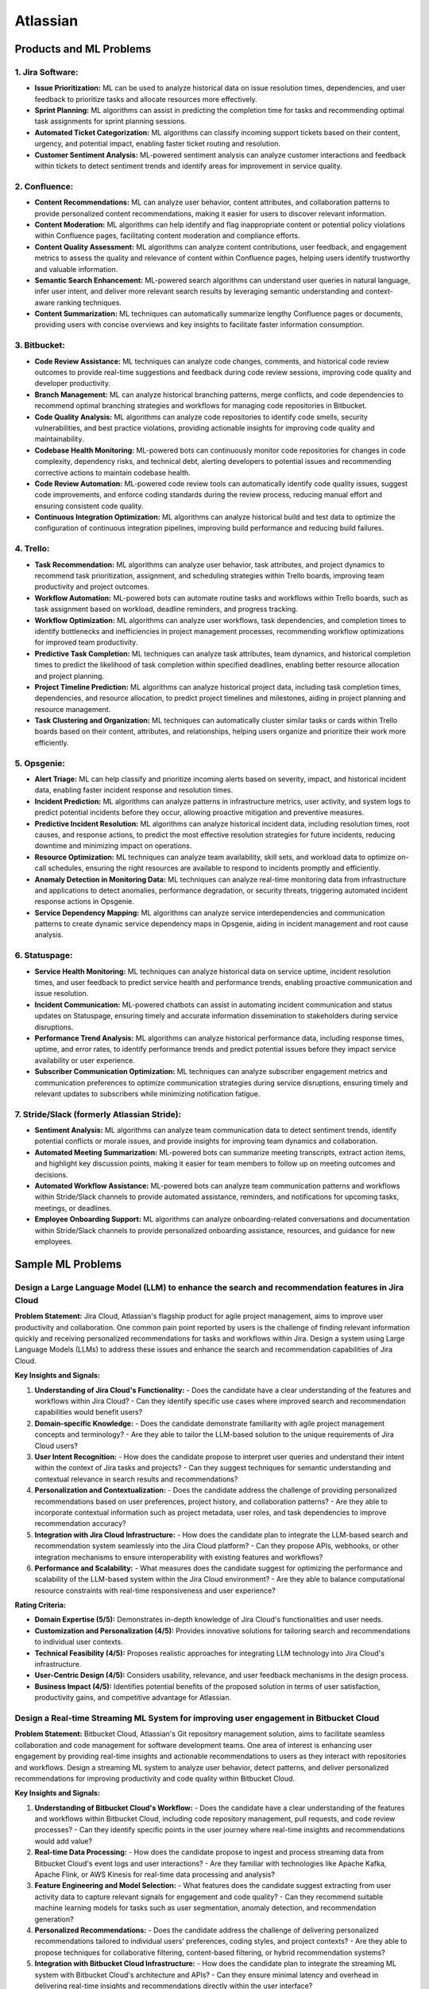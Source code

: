 #############################################################################
Atlassian
#############################################################################
*****************************************************************************
Products and ML Problems
*****************************************************************************
1. **Jira Software:**
=============================================================================================================================
- **Issue Prioritization:** ML can be used to analyze historical data on issue resolution times, dependencies, and user feedback to prioritize tasks and allocate resources more effectively.
- **Sprint Planning:** ML algorithms can assist in predicting the completion time for tasks and recommending optimal task assignments for sprint planning sessions.
- **Automated Ticket Categorization:** ML algorithms can classify incoming support tickets based on their content, urgency, and potential impact, enabling faster ticket routing and resolution.
- **Customer Sentiment Analysis:** ML-powered sentiment analysis can analyze customer interactions and feedback within tickets to detect sentiment trends and identify areas for improvement in service quality.

2. **Confluence:**
=============================================================================================================================
- **Content Recommendations:** ML can analyze user behavior, content attributes, and collaboration patterns to provide personalized content recommendations, making it easier for users to discover relevant information.
- **Content Moderation:** ML algorithms can help identify and flag inappropriate content or potential policy violations within Confluence pages, facilitating content moderation and compliance efforts.
- **Content Quality Assessment:** ML algorithms can analyze content contributions, user feedback, and engagement metrics to assess the quality and relevance of content within Confluence pages, helping users identify trustworthy and valuable information.
- **Semantic Search Enhancement:** ML-powered search algorithms can understand user queries in natural language, infer user intent, and deliver more relevant search results by leveraging semantic understanding and context-aware ranking techniques.
- **Content Summarization:** ML techniques can automatically summarize lengthy Confluence pages or documents, providing users with concise overviews and key insights to facilitate faster information consumption.

3. **Bitbucket:**
=============================================================================================================================
- **Code Review Assistance:** ML techniques can analyze code changes, comments, and historical code review outcomes to provide real-time suggestions and feedback during code review sessions, improving code quality and developer productivity.
- **Branch Management:** ML can analyze historical branching patterns, merge conflicts, and code dependencies to recommend optimal branching strategies and workflows for managing code repositories in Bitbucket.
- **Code Quality Analysis:** ML algorithms can analyze code repositories to identify code smells, security vulnerabilities, and best practice violations, providing actionable insights for improving code quality and maintainability.
- **Codebase Health Monitoring:** ML-powered bots can continuously monitor code repositories for changes in code complexity, dependency risks, and technical debt, alerting developers to potential issues and recommending corrective actions to maintain codebase health.
- **Code Review Automation:** ML-powered code review tools can automatically identify code quality issues, suggest code improvements, and enforce coding standards during the review process, reducing manual effort and ensuring consistent code quality.
- **Continuous Integration Optimization:** ML algorithms can analyze historical build and test data to optimize the configuration of continuous integration pipelines, improving build performance and reducing build failures.

4. **Trello:**
=============================================================================================================================
- **Task Recommendation:** ML algorithms can analyze user behavior, task attributes, and project dynamics to recommend task prioritization, assignment, and scheduling strategies within Trello boards, improving team productivity and project outcomes.
- **Workflow Automation:** ML-powered bots can automate routine tasks and workflows within Trello boards, such as task assignment based on workload, deadline reminders, and progress tracking.
- **Workflow Optimization:** ML algorithms can analyze user workflows, task dependencies, and completion times to identify bottlenecks and inefficiencies in project management processes, recommending workflow optimizations for improved team productivity.
- **Predictive Task Completion:** ML techniques can analyze task attributes, team dynamics, and historical completion times to predict the likelihood of task completion within specified deadlines, enabling better resource allocation and project planning.
- **Project Timeline Prediction:** ML algorithms can analyze historical project data, including task completion times, dependencies, and resource allocation, to predict project timelines and milestones, aiding in project planning and resource management.
- **Task Clustering and Organization:** ML techniques can automatically cluster similar tasks or cards within Trello boards based on their content, attributes, and relationships, helping users organize and prioritize their work more efficiently.

5. **Opsgenie:**
=============================================================================================================================
- **Alert Triage:** ML can help classify and prioritize incoming alerts based on severity, impact, and historical incident data, enabling faster incident response and resolution times.
- **Incident Prediction:** ML algorithms can analyze patterns in infrastructure metrics, user activity, and system logs to predict potential incidents before they occur, allowing proactive mitigation and preventive measures.
- **Predictive Incident Resolution:** ML algorithms can analyze historical incident data, including resolution times, root causes, and response actions, to predict the most effective resolution strategies for future incidents, reducing downtime and minimizing impact on operations.
- **Resource Optimization:** ML techniques can analyze team availability, skill sets, and workload data to optimize on-call schedules, ensuring the right resources are available to respond to incidents promptly and efficiently.
- **Anomaly Detection in Monitoring Data:** ML techniques can analyze real-time monitoring data from infrastructure and applications to detect anomalies, performance degradation, or security threats, triggering automated incident response actions in Opsgenie.
- **Service Dependency Mapping:** ML algorithms can analyze service interdependencies and communication patterns to create dynamic service dependency maps in Opsgenie, aiding in incident management and root cause analysis.

6. **Statuspage:**
=============================================================================================================================
- **Service Health Monitoring:** ML techniques can analyze historical data on service uptime, incident resolution times, and user feedback to predict service health and performance trends, enabling proactive communication and issue resolution.
- **Incident Communication:** ML-powered chatbots can assist in automating incident communication and status updates on Statuspage, ensuring timely and accurate information dissemination to stakeholders during service disruptions.
- **Performance Trend Analysis:** ML algorithms can analyze historical performance data, including response times, uptime, and error rates, to identify performance trends and predict potential issues before they impact service availability or user experience.
- **Subscriber Communication Optimization:** ML techniques can analyze subscriber engagement metrics and communication preferences to optimize communication strategies during service disruptions, ensuring timely and relevant updates to subscribers while minimizing notification fatigue.

7. **Stride/Slack (formerly Atlassian Stride):**
=============================================================================================================================
- **Sentiment Analysis:** ML algorithms can analyze team communication data to detect sentiment trends, identify potential conflicts or morale issues, and provide insights for improving team dynamics and collaboration.
- **Automated Meeting Summarization:** ML-powered bots can summarize meeting transcripts, extract action items, and highlight key discussion points, making it easier for team members to follow up on meeting outcomes and decisions.
- **Automated Workflow Assistance:** ML-powered bots can analyze team communication patterns and workflows within Stride/Slack channels to provide automated assistance, reminders, and notifications for upcoming tasks, meetings, or deadlines.
- **Employee Onboarding Support:** ML algorithms can analyze onboarding-related conversations and documentation within Stride/Slack channels to provide personalized onboarding assistance, resources, and guidance for new employees.

*****************************************************************************
Sample ML Problems
*****************************************************************************
Design a Large Language Model (LLM) to enhance the search and recommendation features in Jira Cloud
=============================================================================================================================
**Problem Statement:**
Jira Cloud, Atlassian's flagship product for agile project management, aims to improve user productivity and collaboration. One common pain point reported by users is the challenge of finding relevant information quickly and receiving personalized recommendations for tasks and workflows within Jira. Design a system using Large Language Models (LLMs) to address these issues and enhance the search and recommendation capabilities of Jira Cloud.

**Key Insights and Signals:**

1. **Understanding of Jira Cloud's Functionality:**
   - Does the candidate have a clear understanding of the features and workflows within Jira Cloud?
   - Can they identify specific use cases where improved search and recommendation capabilities would benefit users?

2. **Domain-specific Knowledge:**
   - Does the candidate demonstrate familiarity with agile project management concepts and terminology?
   - Are they able to tailor the LLM-based solution to the unique requirements of Jira Cloud users?

3. **User Intent Recognition:**
   - How does the candidate propose to interpret user queries and understand their intent within the context of Jira tasks and projects?
   - Can they suggest techniques for semantic understanding and contextual relevance in search results and recommendations?

4. **Personalization and Contextualization:**
   - Does the candidate address the challenge of providing personalized recommendations based on user preferences, project history, and collaboration patterns?
   - Are they able to incorporate contextual information such as project metadata, user roles, and task dependencies to improve recommendation accuracy?

5. **Integration with Jira Cloud Infrastructure:**
   - How does the candidate plan to integrate the LLM-based search and recommendation system seamlessly into the Jira Cloud platform?
   - Can they propose APIs, webhooks, or other integration mechanisms to ensure interoperability with existing features and workflows?

6. **Performance and Scalability:**
   - What measures does the candidate suggest for optimizing the performance and scalability of the LLM-based system within the Jira Cloud environment?
   - Are they able to balance computational resource constraints with real-time responsiveness and user experience?

**Rating Criteria:**
  
- **Domain Expertise (5/5):** Demonstrates in-depth knowledge of Jira Cloud's functionalities and user needs.
- **Customization and Personalization (4/5):** Provides innovative solutions for tailoring search and recommendations to individual user contexts.
- **Technical Feasibility (4/5):** Proposes realistic approaches for integrating LLM technology into Jira Cloud's infrastructure.
- **User-Centric Design (4/5):** Considers usability, relevance, and user feedback mechanisms in the design process.
- **Business Impact (4/5):** Identifies potential benefits of the proposed solution in terms of user satisfaction, productivity gains, and competitive advantage for Atlassian.

Design a Real-time Streaming ML System for improving user engagement in Bitbucket Cloud
=============================================================================================================================
**Problem Statement:**
Bitbucket Cloud, Atlassian's Git repository management solution, aims to facilitate seamless collaboration and code management for software development teams. One area of interest is enhancing user engagement by providing real-time insights and actionable recommendations to users as they interact with repositories and workflows. Design a streaming ML system to analyze user behavior, detect patterns, and deliver personalized recommendations for improving productivity and code quality within Bitbucket Cloud.

**Key Insights and Signals:**

1. **Understanding of Bitbucket Cloud's Workflow:**
   - Does the candidate have a clear understanding of the features and workflows within Bitbucket Cloud, including code repository management, pull requests, and code review processes?
   - Can they identify specific points in the user journey where real-time insights and recommendations would add value?

2. **Real-time Data Processing:**
   - How does the candidate propose to ingest and process streaming data from Bitbucket Cloud's event logs and user interactions?
   - Are they familiar with technologies like Apache Kafka, Apache Flink, or AWS Kinesis for real-time data processing and analysis?

3. **Feature Engineering and Model Selection:**
   - What features does the candidate suggest extracting from user activity data to capture relevant signals for engagement and code quality?
   - Can they recommend suitable machine learning models for tasks such as user segmentation, anomaly detection, and recommendation generation?

4. **Personalized Recommendations:**
   - Does the candidate address the challenge of delivering personalized recommendations tailored to individual users' preferences, coding styles, and project contexts?
   - Are they able to propose techniques for collaborative filtering, content-based filtering, or hybrid recommendation systems?

5. **Integration with Bitbucket Cloud Infrastructure:**
   - How does the candidate plan to integrate the streaming ML system with Bitbucket Cloud's architecture and APIs?
   - Can they ensure minimal latency and overhead in delivering real-time insights and recommendations directly within the user interface?

6. **Evaluation and Feedback Loop:**
   - What metrics does the candidate propose for evaluating the effectiveness of the streaming ML system in driving user engagement and code quality improvements?
   - Are they able to incorporate mechanisms for collecting user feedback and iteratively refining the recommendation algorithms?

**Rating Criteria:**

- **Technical Proficiency (5/5):** Demonstrates expertise in real-time data processing, machine learning algorithms, and system integration.
- **Innovative Solutions (4/5):** Provides creative approaches for extracting insights and delivering personalized recommendations within Bitbucket Cloud.
- **Scalability and Performance (4/5):** Addresses scalability challenges and ensures efficient utilization of resources in a real-time streaming environment.
- **User-Centric Design (4/5):** Considers usability, relevance, and contextualization of recommendations to enhance user experience.
- **Impact Assessment (4/5):** Identifies potential benefits of the streaming ML system in terms of increased user engagement, code quality, and developer productivity within Bitbucket Cloud.

Design an Intelligent Q&A System for improving knowledge sharing in Confluence Cloud
=============================================================================================================================
**Problem Statement:**
Confluence Cloud, Atlassian's collaboration software, serves as a central knowledge base for teams to document and share information. However, users often face challenges in finding relevant answers to their questions buried within Confluence pages. Design an intelligent Q&A system that leverages natural language processing (NLP) and machine learning (ML) techniques to enhance knowledge discovery and facilitate seamless information retrieval within Confluence Cloud.

**Key Insights and Signals:**

1. **Understanding of Confluence Cloud's Use Cases:**
   - Does the candidate have a clear understanding of how Confluence Cloud is used for documentation, knowledge sharing, and collaboration?
   - Can they identify common scenarios where users seek answers to questions within Confluence?

2. **Natural Language Processing (NLP):**
   - How does the candidate propose to extract and analyze textual content from Confluence pages to understand the semantics and context of user queries?
   - Are they familiar with NLP techniques such as named entity recognition, sentiment analysis, and topic modeling for processing unstructured text data?

3. **Question Understanding and Intent Recognition:**
   - What methods does the candidate suggest for interpreting user questions and identifying the underlying intent or information needs?
   - Can they propose algorithms for query expansion, disambiguation, and entity linking to improve the accuracy of question understanding?

4. **Knowledge Graph Representation:**
   - Does the candidate address the challenge of representing Confluence content as a structured knowledge graph to capture relationships between topics, documents, and concepts?
   - Are they able to propose techniques for entity extraction, entity linking, and knowledge graph construction from unstructured text data?

5. **Semantic Search and Relevance Ranking:**
   - How does the candidate plan to implement semantic search algorithms that leverage the knowledge graph to retrieve relevant answers to user questions?
   - Can they incorporate techniques such as semantic similarity, graph-based ranking, and context-aware search to improve result quality?

6. **Integration with Confluence Cloud Interface:**
   - How does the candidate propose to integrate the intelligent Q&A system seamlessly into the Confluence Cloud user interface?
   - Can they ensure that the Q&A functionality is intuitive, accessible, and closely integrated with existing Confluence features?

**Rating Criteria:**

- **NLP Expertise (5/5):** Demonstrates proficiency in NLP techniques and their application to text analysis and understanding.
- **Semantic Understanding (4/5):** Provides innovative approaches for representing and querying knowledge in Confluence Cloud using semantic technologies.
- **User-Centric Design (4/5):** Considers usability, relevance, and accessibility of the Q&A system to enhance user experience and knowledge sharing.
- **Integration and Interoperability (4/5):** Addresses technical challenges in integrating the Q&A system with Confluence Cloud's architecture and APIs.
- **Impact Assessment (4/5):** Identifies potential benefits of the intelligent Q&A system in terms of improved knowledge discovery, collaboration, and productivity within Confluence Cloud.

By focusing on enhancing knowledge sharing and information retrieval within Confluence Cloud, this problem statement highlights the importance of leveraging NLP and ML techniques to deliver intelligent solutions that align with Atlassian's mission of empowering teams to work smarter and more efficiently.

Design a Recommendation Engine for improving task management in Trello
=============================================================================================================================
**Problem Statement:**
Trello, Atlassian's visual collaboration tool, is widely used for managing tasks, projects, and workflows. However, users often struggle to prioritize tasks and allocate resources effectively within their Trello boards. Design a recommendation engine that leverages machine learning algorithms to analyze user behavior, task attributes, and board dynamics, in order to provide intelligent recommendations for task prioritization, assignment, and scheduling within Trello.

**Key Insights and Signals:**

1. **Understanding of Trello's Usage Patterns:**
   - Does the candidate have a comprehensive understanding of how Trello boards are structured and used for task management?
   - Can they identify common challenges faced by users in organizing, prioritizing, and tracking tasks within Trello?

2. **User Behavior Analysis:**
   - How does the candidate propose to capture and analyze user interactions, task updates, and board activities within Trello?
   - Are they familiar with techniques such as user clustering, behavioral segmentation, and sequence modeling for extracting meaningful insights from user data?

3. **Task Attributes and Contextual Information:**
   - What features does the candidate suggest extracting from task cards, including due dates, labels, descriptions, and attachments, to characterize task attributes?
   - Can they incorporate contextual information such as board categories, team roles, and project deadlines to improve recommendation relevance?

4. **Recommendation Algorithms:**
   - Does the candidate propose algorithms for generating personalized recommendations for task prioritization, assignment, and scheduling based on user preferences and board context?
   - Are they able to balance between simple heuristic-based approaches and more sophisticated machine learning models to ensure practical feasibility and effectiveness?

5. **Integration with Trello Platform:**
   - How does the candidate plan to integrate the recommendation engine seamlessly into the Trello user interface and workflow?
   - Can they propose API endpoints, webhooks, or browser extensions for delivering recommendations directly within Trello boards?

6. **Evaluation and Feedback Loop:**
   - What metrics does the candidate suggest for evaluating the quality and impact of the recommendation engine on user productivity and task completion rates?
   - Are they able to incorporate mechanisms for collecting user feedback and iteratively refining the recommendation algorithms based on user preferences and performance metrics?

**Rating Criteria:**

- **Trello Expertise (5/5):** Demonstrates deep knowledge of Trello's features, usage patterns, and user needs in task management.
- **Recommendation Algorithm Design (4/5):** Provides innovative approaches for generating personalized recommendations tailored to individual users and board contexts.
- **Practical Feasibility (4/5):** Addresses technical challenges in implementing the recommendation engine within the Trello platform while ensuring scalability and performance.
- **User-Centric Design (4/5):** Considers usability, relevance, and integration with existing Trello features to enhance user experience and task productivity.
- **Impact Assessment (4/5):** Identifies potential benefits of the recommendation engine in terms of improved task prioritization, resource allocation, and team collaboration within Trello.

This problem statement focuses on leveraging machine learning techniques to enhance task management and productivity within Trello, aligning with Atlassian's commitment to empowering teams with intelligent tools and insights.

Design an Intelligent Chatbot for improving customer support in Jira Service Management
=============================================================================================================================
**Problem Statement:**
Jira Service Management, Atlassian's service desk solution, is used by organizations to manage IT service requests, incidents, and support tickets. However, users often experience delays and inefficiencies in resolving issues due to long response times and repetitive queries. Design an intelligent chatbot powered by natural language processing (NLP) and machine learning (ML) techniques to provide proactive assistance, automate routine tasks, and streamline customer support interactions within Jira Service Management.

**Key Insights and Signals:**

1. **Understanding of Jira Service Management Workflow:**
   - Does the candidate have a clear understanding of how Jira Service Management is used for managing service requests and incidents?
   - Can they identify common pain points in the customer support workflow, such as ticket triaging, issue resolution, and communication with end-users?

2. **Natural Language Understanding (NLU):**
   - How does the candidate propose to interpret user queries and extract relevant information from support tickets and service requests?
   - Are they familiar with NLP techniques such as intent classification, entity recognition, and sentiment analysis for understanding user intent and context?

3. **Automated Ticket Triage and Routing:**
   - What methods does the candidate suggest for automating ticket triaging and routing based on the content and urgency of support requests?
   - Can they propose algorithms for classifying tickets, assigning priority levels, and escalating critical issues to appropriate support teams?

4. **Contextual Assistance and Knowledge Retrieval:**
   - Does the candidate address the challenge of providing contextual assistance and retrieving relevant knowledge articles or resolution steps to help resolve user queries?
   - Are they able to integrate the chatbot with Jira Service Management's knowledge base and support documentation for seamless information retrieval?

5. **Intelligent Escalation and Collaboration:**
   - How does the candidate plan to handle complex queries or issues that require human intervention or escalation to higher-tier support agents?
   - Can they suggest mechanisms for facilitating collaboration between the chatbot and human agents within Jira Service Management's workflow?

6. **Performance Monitoring and Improvement:**
   - What metrics does the candidate propose for evaluating the performance and effectiveness of the chatbot in improving customer support outcomes?
   - Are they able to incorporate mechanisms for collecting user feedback, monitoring chatbot interactions, and iteratively refining the NLP models based on real-world usage data?

**Rating Criteria:**

- **NLP and ML Expertise (5/5):** Demonstrates proficiency in NLP and ML techniques for natural language understanding and dialogue management.
- **Automation and Efficiency (4/5):** Provides innovative approaches for automating routine tasks, reducing response times, and improving overall efficiency in customer support.
- **Integration and Interoperability (4/5):** Addresses technical challenges in integrating the chatbot with Jira Service Management's APIs and workflows for seamless interaction and collaboration.
- **User-Centric Design (4/5):** Considers usability, context sensitivity, and personalized assistance to enhance user experience and satisfaction with customer support interactions.
- **Impact Assessment (4/5):** Identifies potential benefits of the chatbot in terms of reduced ticket resolution times, improved first-contact resolution rates, and enhanced customer satisfaction scores within Jira Service Management.

This problem statement focuses on leveraging conversational AI technologies to enhance customer support capabilities within Jira Service Management, aligning with Atlassian's commitment to delivering intelligent solutions that empower teams to work more efficiently and effectively.

Design a Content Recommendation System for enhancing knowledge discovery in Confluence Cloud
=============================================================================================================================
**Problem Statement:**
Confluence Cloud serves as a central repository for documentation, wikis, and collaborative content creation within organizations. However, users often struggle to discover relevant content amidst the vast amount of information stored in Confluence pages. Design a content recommendation system that leverages machine learning algorithms to analyze user behavior, content attributes, and collaboration patterns, in order to provide personalized recommendations for knowledge discovery and exploration within Confluence Cloud.

**Key Insights and Signals:**

1. **Understanding of Confluence Cloud's Content Ecosystem:**
   - Does the candidate have a comprehensive understanding of how content is structured and organized within Confluence Cloud?
   - Can they identify common challenges faced by users in navigating, searching, and accessing relevant information within Confluence pages?

2. **User Behavior Analysis:**
   - How does the candidate propose to capture and analyze user interactions, content views, and collaboration activities within Confluence Cloud?
   - Are they familiar with techniques such as user profiling, session tracking, and content affinity modeling for extracting meaningful insights from user data?

3. **Content Attributes and Metadata Extraction:**
   - What features does the candidate suggest extracting from Confluence pages, including titles, tags, labels, and attachments, to characterize content attributes?
   - Can they incorporate contextual information such as page categories, author expertise, and viewer preferences to improve recommendation relevance?

4. **Recommendation Algorithms:**
   - Does the candidate propose algorithms for generating personalized content recommendations based on user interests, content relevance, and collaborative filtering?
   - Are they able to balance between popularity-based recommendations and more personalized approaches to cater to diverse user preferences?

5. **Integration with Confluence Cloud Interface:**
   - How does the candidate plan to integrate the content recommendation system seamlessly into the Confluence Cloud user interface and search functionality?
   - Can they propose widgets, plugins, or search extensions for delivering recommendations directly within Confluence pages and search results?

6. **Evaluation and Feedback Loop:**
   - What metrics does the candidate suggest for evaluating the effectiveness and utility of the content recommendation system in facilitating knowledge discovery?
   - Are they able to incorporate mechanisms for collecting user feedback, measuring recommendation relevance, and iteratively refining the recommendation algorithms based on user engagement metrics?

**Rating Criteria:**

- **Content Understanding (5/5):** Demonstrates deep knowledge of Confluence Cloud's content ecosystem, user needs, and information retrieval challenges.
- **Personalization Techniques (4/5):** Provides innovative approaches for generating personalized content recommendations tailored to individual users and usage contexts.
- **Integration and Usability (4/5):** Addresses technical challenges in integrating the recommendation system with Confluence Cloud's architecture and UI for seamless interaction and exploration.
- **User-Centric Design (4/5):** Considers usability, relevance, and contextualization of recommendations to enhance user experience and knowledge discovery in Confluence Cloud.
- **Impact Assessment (4/5):** Identifies potential benefits of the content recommendation system in terms of improved content discoverability, collaboration, and productivity within Confluence Cloud.

By focusing on enhancing knowledge discovery and exploration within Confluence Cloud, this problem statement highlights the importance of leveraging machine learning techniques to deliver intelligent solutions that empower users to find and access relevant information more efficiently.
